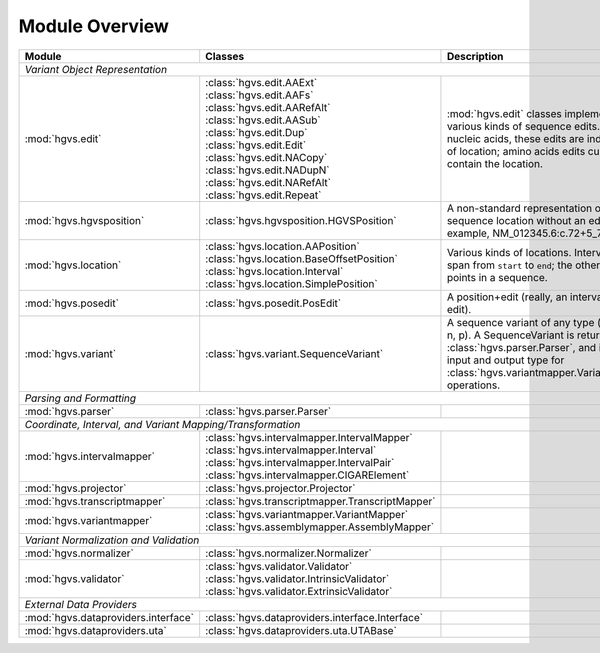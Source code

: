Module Overview
...............

+-----------------------------------------+-----------------------------------------------------+-----------------------------------------+
| Module                                  |Classes                                              |Description                              |
+=========================================+=====================================================+=========================================+
|                                                                                                                                         |
| *Variant Object Representation*                                                                                                         |
+-----------------------------------------+-----------------------------------------------------+-----------------------------------------+
| :mod:`hgvs.edit`                        | | :class:`hgvs.edit.AAExt`                          |:mod:`hgvs.edit` classes implement       |
|                                         | | :class:`hgvs.edit.AAFs`                           |various kinds of sequence edits. For     |
|                                         | | :class:`hgvs.edit.AARefAlt`                       |nucleic acids, these edits are           |
|                                         | | :class:`hgvs.edit.AASub`                          |independent of location; amino acids     |
|                                         | | :class:`hgvs.edit.Dup`                            |edits currently contain the location.    |
|                                         | | :class:`hgvs.edit.Edit`                           |                                         |
|                                         | | :class:`hgvs.edit.NACopy`                         |                                         |
|                                         | | :class:`hgvs.edit.NADupN`                         |                                         |
|                                         | | :class:`hgvs.edit.NARefAlt`                       |                                         |
|                                         | | :class:`hgvs.edit.Repeat`                         |                                         |
|                                         |                                                     |                                         |
|                                         |                                                     |                                         |
|                                         |                                                     |                                         |
|                                         |                                                     |                                         |
|                                         |                                                     |                                         |
|                                         |                                                     |                                         |
+-----------------------------------------+-----------------------------------------------------+-----------------------------------------+
| :mod:`hgvs.hgvsposition`                | | :class:`hgvs.hgvsposition.HGVSPosition`           |A non-standard representation of a       |
|                                         |                                                     |sequence location without an edit. For   |
|                                         |                                                     |example, NM_012345.6:c.72+5_73-2.        |
|                                         |                                                     |                                         |
|                                         |                                                     |                                         |
|                                         |                                                     |                                         |
|                                         |                                                     |                                         |
+-----------------------------------------+-----------------------------------------------------+-----------------------------------------+
| :mod:`hgvs.location`                    | | :class:`hgvs.location.AAPosition`                 |Various kinds of locations. Interval is a|
|                                         | | :class:`hgvs.location.BaseOffsetPosition`         |span from ``start`` to ``end``; the      |
|                                         | | :class:`hgvs.location.Interval`                   |others are points in a sequence.         |
|                                         | | :class:`hgvs.location.SimplePosition`             |                                         |
|                                         |                                                     |                                         |
+-----------------------------------------+-----------------------------------------------------+-----------------------------------------+
| :mod:`hgvs.posedit`                     | | :class:`hgvs.posedit.PosEdit`                     |A position+edit (really, an interval and |
|                                         |                                                     |edit).                                   |
|                                         |                                                     |                                         |
+-----------------------------------------+-----------------------------------------------------+-----------------------------------------+
| :mod:`hgvs.variant`                     | | :class:`hgvs.variant.SequenceVariant`             |A sequence variant of any type (g, c, m, |
|                                         |                                                     |r, n, p). A SequenceVariant is returned  |
|                                         |                                                     |by :class:`hgvs.parser.Parser`, and it is|
|                                         |                                                     |the input and output type for            |
|                                         |                                                     |:class:`hgvs.variantmapper.VariantMapper`|
|                                         |                                                     |operations.                              |
|                                         |                                                     |                                         |
|                                         |                                                     |                                         |
+-----------------------------------------+-----------------------------------------------------+-----------------------------------------+
|                                                                                                                                         |
| *Parsing and Formatting*                                                                                                                |
+-----------------------------------------+-----------------------------------------------------+-----------------------------------------+
| :mod:`hgvs.parser`                      | | :class:`hgvs.parser.Parser`                       |                                         |
+-----------------------------------------+-----------------------------------------------------+-----------------------------------------+
|                                                                                                                                         |
| *Coordinate, Interval, and Variant Mapping/Transformation*                                                                              |
+-----------------------------------------+-----------------------------------------------------+-----------------------------------------+
| :mod:`hgvs.intervalmapper`              | | :class:`hgvs.intervalmapper.IntervalMapper`       |                                         |
|                                         | | :class:`hgvs.intervalmapper.Interval`             |                                         |
|                                         | | :class:`hgvs.intervalmapper.IntervalPair`         |                                         |
|                                         | | :class:`hgvs.intervalmapper.CIGARElement`         |                                         |
+-----------------------------------------+-----------------------------------------------------+-----------------------------------------+
| :mod:`hgvs.projector`                   | | :class:`hgvs.projector.Projector`                 |                                         |
|                                         |                                                     |                                         |
+-----------------------------------------+-----------------------------------------------------+-----------------------------------------+
| :mod:`hgvs.transcriptmapper`            | | :class:`hgvs.transcriptmapper.TranscriptMapper`   |                                         |
|                                         |                                                     |                                         |
+-----------------------------------------+-----------------------------------------------------+-----------------------------------------+
| :mod:`hgvs.variantmapper`               | | :class:`hgvs.variantmapper.VariantMapper`         |                                         |
|                                         | | :class:`hgvs.assemblymapper.AssemblyMapper`       |                                         |
|                                         |                                                     |                                         |
+-----------------------------------------+-----------------------------------------------------+-----------------------------------------+
|                                                                                                                                         |
| *Variant Normalization and Validation*                                                                                                  |
+-----------------------------------------+-----------------------------------------------------+-----------------------------------------+
| :mod:`hgvs.normalizer`                  | | :class:`hgvs.normalizer.Normalizer`               |                                         |
|                                         |                                                     |                                         |
|                                         |                                                     |                                         |
+-----------------------------------------+-----------------------------------------------------+-----------------------------------------+
| :mod:`hgvs.validator`                   | | :class:`hgvs.validator.Validator`                 |                                         |
|                                         | | :class:`hgvs.validator.IntrinsicValidator`        |                                         |
|                                         | | :class:`hgvs.validator.ExtrinsicValidator`        |                                         |
+-----------------------------------------+-----------------------------------------------------+-----------------------------------------+
|                                                                                                                                         |
| *External Data Providers*                                                                                                               |
+-----------------------------------------+-----------------------------------------------------+-----------------------------------------+
| :mod:`hgvs.dataproviders.interface`     | | :class:`hgvs.dataproviders.interface.Interface`   |                                         |
+-----------------------------------------+-----------------------------------------------------+-----------------------------------------+
| :mod:`hgvs.dataproviders.uta`           | | :class:`hgvs.dataproviders.uta.UTABase`           |                                         |
+-----------------------------------------+-----------------------------------------------------+-----------------------------------------+
